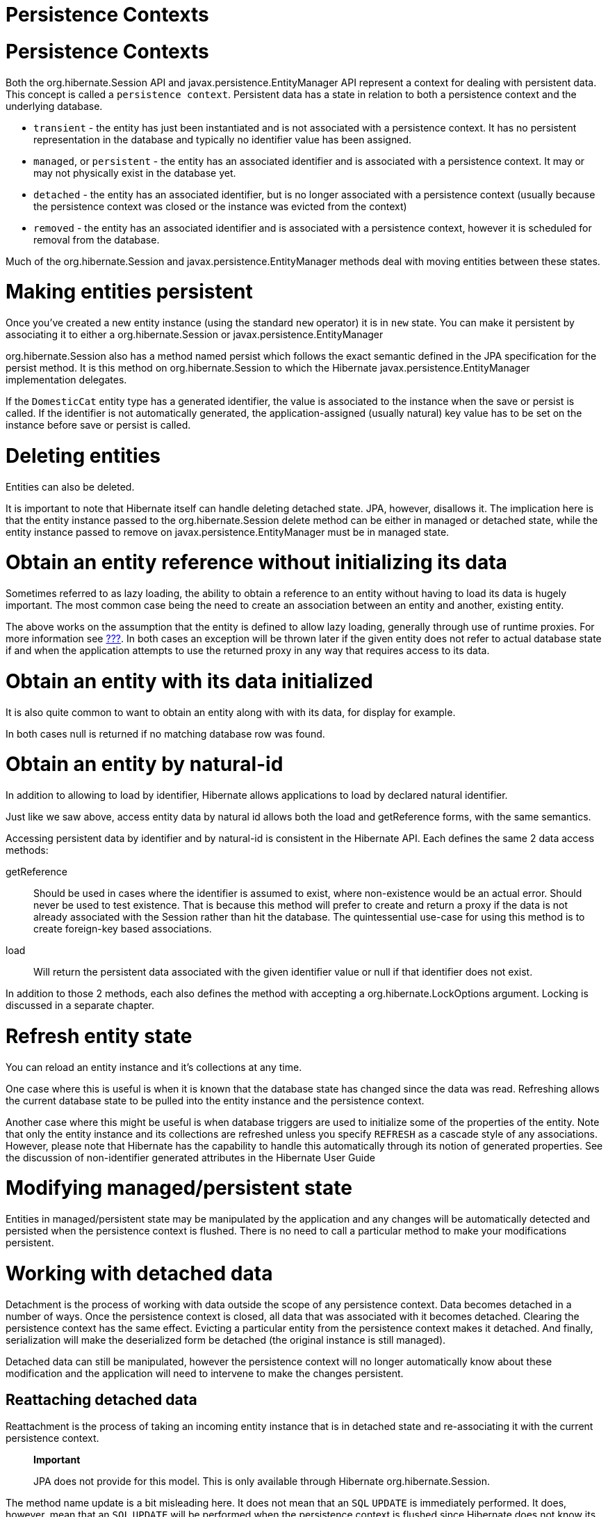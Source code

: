 Persistence Contexts
====================

[[pc]]
= Persistence Contexts

Both the org.hibernate.Session API and javax.persistence.EntityManager
API represent a context for dealing with persistent data. This concept
is called a `persistence context`. Persistent data has a state in
relation to both a persistence context and the underlying database.

* `transient` - the entity has just been instantiated and is not
associated with a persistence context. It has no persistent
representation in the database and typically no identifier value has
been assigned.
* `managed`, or `persistent` - the entity has an associated identifier
and is associated with a persistence context. It may or may not
physically exist in the database yet.
* `detached` - the entity has an associated identifier, but is no longer
associated with a persistence context (usually because the persistence
context was closed or the instance was evicted from the context)
* `removed` - the entity has an associated identifier and is associated
with a persistence context, however it is scheduled for removal from the
database.

Much of the org.hibernate.Session and javax.persistence.EntityManager
methods deal with moving entities between these states.

= Making entities persistent

Once you've created a new entity instance (using the standard `new`
operator) it is in `new` state. You can make it persistent by
associating it to either a org.hibernate.Session or
javax.persistence.EntityManager

org.hibernate.Session also has a method named persist which follows the
exact semantic defined in the JPA specification for the persist method.
It is this method on org.hibernate.Session to which the Hibernate
javax.persistence.EntityManager implementation delegates.

If the `DomesticCat` entity type has a generated identifier, the value
is associated to the instance when the save or persist is called. If the
identifier is not automatically generated, the application-assigned
(usually natural) key value has to be set on the instance before save or
persist is called.

= Deleting entities

Entities can also be deleted.

It is important to note that Hibernate itself can handle deleting
detached state. JPA, however, disallows it. The implication here is that
the entity instance passed to the org.hibernate.Session delete method
can be either in managed or detached state, while the entity instance
passed to remove on javax.persistence.EntityManager must be in managed
state.

= Obtain an entity reference without initializing its data

Sometimes referred to as lazy loading, the ability to obtain a reference
to an entity without having to load its data is hugely important. The
most common case being the need to create an association between an
entity and another, existing entity.

The above works on the assumption that the entity is defined to allow
lazy loading, generally through use of runtime proxies. For more
information see link:#devguide-mappingEntities[???]. In both cases an
exception will be thrown later if the given entity does not refer to
actual database state if and when the application attempts to use the
returned proxy in any way that requires access to its data.

= Obtain an entity with its data initialized

It is also quite common to want to obtain an entity along with with its
data, for display for example.

In both cases null is returned if no matching database row was found.

= Obtain an entity by natural-id

In addition to allowing to load by identifier, Hibernate allows
applications to load by declared natural identifier.

Just like we saw above, access entity data by natural id allows both the
load and getReference forms, with the same semantics.

Accessing persistent data by identifier and by natural-id is consistent
in the Hibernate API. Each defines the same 2 data access methods:

getReference::
  Should be used in cases where the identifier is assumed to exist,
  where non-existence would be an actual error. Should never be used to
  test existence. That is because this method will prefer to create and
  return a proxy if the data is not already associated with the Session
  rather than hit the database. The quintessential use-case for using
  this method is to create foreign-key based associations.
load::
  Will return the persistent data associated with the given identifier
  value or null if that identifier does not exist.

In addition to those 2 methods, each also defines the method with
accepting a org.hibernate.LockOptions argument. Locking is discussed in
a separate chapter.

= Refresh entity state

You can reload an entity instance and it's collections at any time.

One case where this is useful is when it is known that the database
state has changed since the data was read. Refreshing allows the current
database state to be pulled into the entity instance and the persistence
context.

Another case where this might be useful is when database triggers are
used to initialize some of the properties of the entity. Note that only
the entity instance and its collections are refreshed unless you specify
`REFRESH` as a cascade style of any associations. However, please note
that Hibernate has the capability to handle this automatically through
its notion of generated properties. See the discussion of non-identifier
generated attributes in the Hibernate User Guide

= Modifying managed/persistent state

Entities in managed/persistent state may be manipulated by the
application and any changes will be automatically detected and persisted
when the persistence context is flushed. There is no need to call a
particular method to make your modifications persistent.

= Working with detached data

Detachment is the process of working with data outside the scope of any
persistence context. Data becomes detached in a number of ways. Once the
persistence context is closed, all data that was associated with it
becomes detached. Clearing the persistence context has the same effect.
Evicting a particular entity from the persistence context makes it
detached. And finally, serialization will make the deserialized form be
detached (the original instance is still managed).

Detached data can still be manipulated, however the persistence context
will no longer automatically know about these modification and the
application will need to intervene to make the changes persistent.

== Reattaching detached data

Reattachment is the process of taking an incoming entity instance that
is in detached state and re-associating it with the current persistence
context.

____________________________________________________________________________________________________
*Important*

JPA does not provide for this model. This is only available through
Hibernate org.hibernate.Session.
____________________________________________________________________________________________________

The method name update is a bit misleading here. It does not mean that
an `SQL` `UPDATE` is immediately performed. It does, however, mean that
an `SQL` `UPDATE` will be performed when the persistence context is
flushed since Hibernate does not know its previous state against which
to compare for changes. Unless the entity is mapped with
`select-before-update`, in which case Hibernate will pull the current
state from the database and see if an update is needed.

Provided the entity is detached, update and saveOrUpdate operate exactly
the same.

== Merging detached data

Merging is the process of taking an incoming entity instance that is in
detached state and copying its data over onto a new instance that is in
managed state.

That is not exactly what happens, but its a good visualization.

= Checking persistent state

An application can verify the state of entities and collections in
relation to the persistence context.

In JPA there is an alternative means to check laziness using the
following javax.persistence.PersistenceUtil pattern. However, the
javax.persistence.PersistenceUnitUtil is recommended where ever possible

= Accessing Hibernate APIs from JPA

JPA defines an incredibly useful method to allow applications access to
the APIs of the underlying provider.
